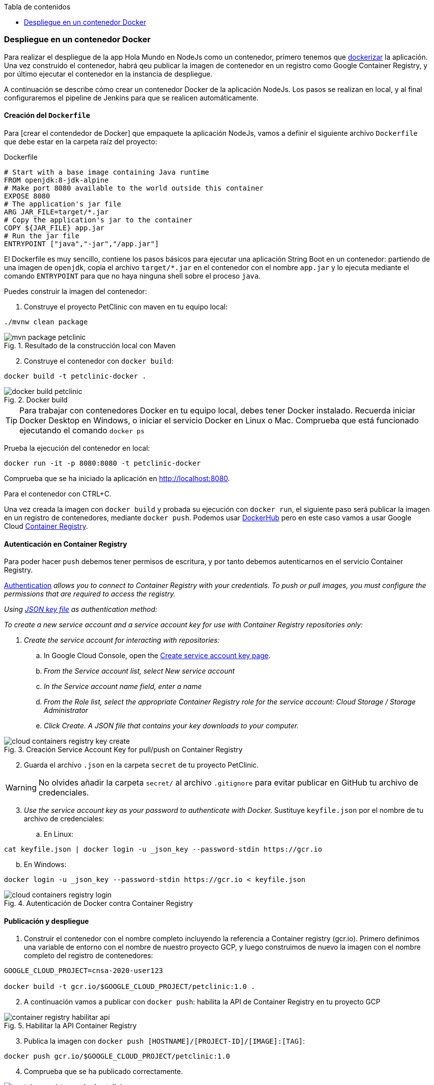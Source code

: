 ////
Codificación, idioma, tabla de contenidos, tipo de documento
////
:encoding: utf-8
:lang: es
:toc: right
:toc-title: Tabla de contenidos
:keywords: CI/CD Jenkins Pipelines NodeJs Docker KeystoneJs
:doctype: book
:icons: font

////
/// activar btn:
////
:experimental:

:source-highlighter: rouge
:rouge-linenums-mode: inline

// :highlightjsdir: ./highlight

:figure-caption: Fig.
:imagesdir: images



=== Despliegue en un contenedor Docker

Para realizar el despliegue de la app Hola Mundo en NodeJs como un contenedor, primero tenemos que https://semaphoreci.com/community/tutorials/dockerizing-a-node-js-web-application[dockerizar] la aplicación. Una vez construido el contenedor, habrá qeu publicar la imagen de contenedor en un registro como Google Container Registry, y por último ejecutar el contenedor en la instancia de despliegue.

A continuación se describe cómo crear un contenedor Docker de la aplicación NodeJs. Los pasos se realizan en local, y al final configuraremos el pipeline de Jenkins para que se realicen automáticamente. 

==== Creación del `Dockerfile`

Para [crear el contendedor de Docker] que empaquete la aplicación NodeJs, vamos a definir el siguiente archivo `Dockerfile` que debe estar en la carpeta raíz del proyecto:

.Dockerfile
[source, docker]
----
# Start with a base image containing Java runtime
FROM openjdk:8-jdk-alpine
# Make port 8080 available to the world outside this container
EXPOSE 8080
# The application's jar file
ARG JAR_FILE=target/*.jar
# Copy the application's jar to the container
COPY ${JAR_FILE} app.jar
# Run the jar file
ENTRYPOINT ["java","-jar","/app.jar"]
----

El Dockerfile es muy sencillo, contiene los pasos básicos para ejecutar una aplicación String Boot en un contenedor: partiendo de una imagen de `openjdk`, copia el archivo `target/*.jar` en el contenedor con el nombre `app.jar` y lo ejecuta mediante el comando `ENTRYPOINT` para que no haya ninguna shell sobre el proceso `java`. 

Puedes construir la imagen del contenedor:

. Construye el proyecto PetClinic con maven en tu equipo local:

[source, bash]
----
./mvnw clean package
----

.Resultado de la construcción local con Maven
image::mvn-package-petclinic.png[role="thumb", align="center"]

[start=2]
. Construye el contenedor con `docker build`:

[source, bash]
----
docker build -t petclinic-docker .
----

.Docker build
image::docker-build-petclinic.png[role="thumb", align="center"]

[TIP]
====
Para trabajar con contenedores Docker en tu equipo local, debes tener Docker instalado. Recuerda iniciar Docker Desktop en Windows, o iniciar el servicio Docker en Linux o Mac. Comprueba que está funcionado ejecutando el comando `docker ps`
====

Prueba la ejecución del contenedor en local: 

[source, bash]
----
docker run -it -p 8080:8080 -t petclinic-docker
---- 

Comprueba que se ha iniciado la aplicación en http://localhost:8080.

Para el contenedor con CTRL+C.

Una vez creada la imagen con `docker build` y probada su ejecución con `docker run`, el siguiente paso será publicar la imagen en un registro de contenedores, mediante `docker push`. Podemos usar https://hub.docker.com/[DockerHub] pero en este caso vamos a usar Google Cloud https://cloud.google.com/container-registry?hl=es[Container Registry]. 

==== Autenticación en Container Registry

Para poder hacer `push` debemos tener permisos de escritura, y por tanto debemos autenticarnos en el servicio Container Registry. 

https://cloud.google.com/container-registry/docs/advanced-authentication[Authentication] _allows you to connect to Container Registry with your credentials. To push or pull images, you must configure the permissions that are required to access the registry._

_Using https://cloud.google.com/container-registry/docs/advanced-authentication#json-key[JSON key file] as authentication method:_

_To create a new service account and a service account key for use with Container Registry repositories only:_

. _Create the service account for interacting with repositories:_

.. In Google Cloud Console, open the https://console.cloud.google.com/apis/credentials/serviceaccountkey?_ga=2.71233296.1082389881.1588672109-358507209.1586347394[Create service account key page]._

.. _From the Service account list, select New service account_

.. _In the Service account name field, enter a name_
.. _From the Role list, select the appropriate Container Registry role for the service account: Cloud Storage / Storage Administrator_
.. _Click Create. A JSON file that contains your key downloads to your computer._

.Creación Service Account Key for pull/push on Container Registry
image::cloud-containers-registry-key-create.png[role="thumb", align="center"]

[start=2]
. Guarda el archivo `.json` en la carpeta `secret` de tu proyecto PetClinic. 

[WARNING]
====
No olvides añadir la carpeta `secret/` al archivo `.gitignore` para evitar publicar en GitHub tu archivo de credenciales.
====

[start=3]
. _Use the service account key as your password to authenticate with Docker._ Sustituye `keyfile.json` por el nombre de tu archivo de credenciales:

.. En Linux: 

[source, bash]
----
cat keyfile.json | docker login -u _json_key --password-stdin https://gcr.io
----

[start=2,]
  .. En Windows:

[source, bash]
----
docker login -u _json_key --password-stdin https://gcr.io < keyfile.json
----


.Autenticación de Docker contra Container Registry
image::cloud-containers-registry-login.png[role="thumb", align="center"]



==== Publicación y despliegue 

. Construir el contenedor con el nombre completo incluyendo la referencia a Container registry (gcr.io). Primero definimos una variable de entorno con el nombre de nuestro proyecto GCP, y luego construimos de nuevo la imagen con el nombre completo del registro de contenedores: 


[source, bash]
----
GOOGLE_CLOUD_PROJECT=cnsa-2020-user123

docker build -t gcr.io/$GOOGLE_CLOUD_PROJECT/petclinic:1.0 .
----

 
[start=2]
. A continuación vamos a publicar con `docker push`: habilita la API de Container Registry en tu proyecto GCP

.Habilitar la API Container Registry
image::container-registry-habilitar-api.png[role="thumb", align="center"]

[start=3]
. Publica la imagen con ```docker push [HOSTNAME]/[PROJECT-ID]/[IMAGE]:[TAG]```: 

[source, bash]
----
docker push gcr.io/$GOOGLE_CLOUD_PROJECT/petclinic:1.0
----

[start=4]
. Comprueba que se ha publicado correctamente.

.Lista de imágenes en Container Registry
image::container-registry-pushed-petclinic.png[role="thumb", align="center"]

La imagen del contenedor PetClinic ya está disponible en el registro privado de nuestro proyecto GCP. Utilizando nuestras credenciales podremos hacer `docker pull` de dicha imagen para descargarla en cualquier máquina con docker, y ejecutarlo con `docker run`.

[source, bash]
----
GOOGLE_CLOUD_PROJECT=cnsa-2020-user123

docker run -p 8080:8080 -t --name petclinic  gcr.io/$GOOGLE_CLOUD_PROJECT/petclinic:1.0
---- 

Si conectas a la instancia de despliegue que creamos al principio de esta actividad, y ejecutas el comando `docker run` anterior, dará un error de autenticación:

.Error de autenticación en Container Registry
image::docker-run-petclinic-webapp-error-authentication.png[role="thumb", align="center"]

Para arreglarlo, habrá que copiar en la máquina de despliegue el archivo de credenciales `.json` con premisos sobre Container Registry. A continuación se muestran los comandos necesarios para ello. Una vez disponible este archivo en la instancia de despliegue ejecutar el comando `docker login` y tras ello ya si podremos hacer `docker pull` y `docker run`.

[source, bash]
----
# Compiamos el archivo de credenciales
scp ./secret/file.json ubuntu@DNS_MAQUINA_DEPLOY:~/file.json
# Conectamos a la máquina de despliegue
ssh ubuntu@DNS_MAQUINA_DEPLOY
# Autenticamos docker contra Container Registry
cat keyfile.json | docker login -u _json_key --password-stdin https://gcr.io
# ejecutamos el contenedor desde gcr.io
docker run -p 8080:8080 -t --name petclinic gcr.io/$GOOGLE_CLOUD_PROJECT/petclinic:1.0
---- 

Es posible que la ejecución del contenedor de un error, porque el puerto 8080 ya esté en uso:

[source, bash]
----
Error starting userland proxy: listen tcp 0.0.0.0:8080: bind: address already in use. 
----

Para solucionarlo, bien detén el proceso java que está corriendo con la aplicación PetClinic tal y como la desplegamos en la sección anterior (```if pgrep java; then pkill java; fi```), o bien utiliza otro puerto, por ejemplo, el 80, que debe estar disponible: 

[source, bash]
----
docker run -p 80:8080 -t --name petclinic gcr.io/$GOOGLE_CLOUD_PROJECT/petclinic:1.0
----

==== Construcción de la imagen y despliegue del contenedor con Jenkins

Hasta ahora hemos realizado todos los pasos manualmente. A continuación, vamos a automatizar en Jenkins todo el proceso: 

- la construcción de la imagen del contenedor, 
- la publicación de la imagen en el registro, y
- el despliegue del contenedor. 

En Jenkins, son necesarios los siguientes plugins para trabajar con Docker y pipelines, y con Container Registry: Docker Pipeline (que ya está instalado), https://plugins.jenkins.io/google-container-registry-auth[Google Container Registry Auth].

Definimos un nuevo proyecto en Jenkins de tipo pipeline, con el nombre ```PetClinic-Docker-abc123``` sustituyendo abc123 por nuestro nombre de usuario. Son necesarios 3 fases (stages) en el pipeline: _build image_, _push image_, y _deploy container_.

Comenzamos por la *construcción de la imagen*:

[source,groovy]
----
pipeline {
  agent any 
  environment {
    CONTAINER_REGISTRY = 'gcr.io'
    GOOGLE_CLOUD_PROJECT = 'cnsa-2020-abc123'
    CREDENTIALS_ID = 'cnsa-2020-gcr'
  }
  tools {
    maven "Default Maven" 
  }
  stages {
    stage("Checkout code") {
      steps {
        // checkout scm
        git 'https://github.com/ualcnsa/spring-petclinic.git'
      }
    }
    stage('Compile, Test, Package') { 
      steps {
        sh "mvn clean package"
      }
      post { 
        success {
          junit '**/target/surefire-reports/TEST-*.xml'
          archiveArtifacts 'target/*.jar'
        }
      }
    }
    stage("Build image") {
      steps {
        script {
          dockerImage = docker.build(
            "${env.CONTAINER_REGISTRY}/${env.GOOGLE_CLOUD_PROJECT}/petclinic:${env.BUILD_ID}",
            "-f Dockerfile ."
          ) 
      }
    }
  }
}
----

Para probar que la imagen del contenedor se ha creado bien, añade esta fase que hace un despliegue "local" en la propia máquina de Jenkins, es decir, ejecuta un contenedor basado en la imagen que acabamos de crear: 

[source,groovy]
----
    stage("Run image locally") {
      steps {
        sh "docker stop petclinic || true && docker rm  petclinic || true" <1>
        sh "mkdir -p logs" <2>
        sh "nohup docker run -p 8080:8080 -t --name petclinic ${env.CONTAINER_REGISTRY}/${env.GOOGLE_CLOUD_PROJECT}/petclinic:${env.BUILD_ID} > logs/yourservice-docker-${env.BUILD_ID}.log 2>&1 &" <3>
      }
    }
----
<1> Por si ya se ha ejecutado el pipeline anteriormente, es necesario comprobar si el contenedor `petclinic` ya se está ejecutando, y en tal caso pararlo con `docker stop` y eliminarlo con `docker rm`
<2> Crea la carpeta `logs` con el parámetro `-p` para que no falle la creación si la carpeta ya existe.
<3> Con `docker run` ejecuta el contenedor `petclinic` a partir de la imagen recién construida. Para que  el pipeline pueda finalizar y el contenedor siga ejecutándose, se añade `nohup` y se lanza el comando en background, guardando la salida por consola en el archivo `.log`.

La aplicación debe estar accesible en el puerto 8080 en tu máquina de Jenkins. Para asegurarnos que la aplicación se está ejecutando bien, debemos problarlo "manualmente". Para automatizar esta prueba, lo adecuado sería realizar unos tests end-to-end, con https://www.selenium.dev[Selenium]. Esto se explicará en otra actividad, dedicada al testing.

[source,groovy]
----
    stage('End-to-end Test image') {
        // Ideally, we would run some end-to-end tests against our running container.
        steps{
            sh 'echo "End-to-end Tests passed"'
        }
    }
----

El siguiente paso es *publicar la imagen* en el registro.

. Primero, es necesario crear unas credenciales en Jenkins para poder hacer `push` en Container Registry:

.. _Go to jenkins home, click on “credentials” and “(global)”_

.. _Click on “Add Credentials” in left menu._

.. _Select *Google Service Account from private key* for the “Kind” field, and enter your project name ( myregistry in this example). Then upload the JSON private key._

.Credenciales en Jenkins para Container Registry
image::jenkins-credentials-container-registry.png[role="thumb", align="center"]

[start=2]
. Una vez guardadas las credenciales, vamos a definir la fase para publicar la imagen del contenedor: 

[source,groovy]
----
    stage("Push image") {
        steps {
            script {
                docker.withRegistry('https://'+ CONTAINER_REGISTRY, 'gcr:'+ GOOGLE_CLOUD_PROJECT) {
                        dockerImage.push("latest")
                        dockerImage.push("${env.BUILD_ID}")
                        
            }
        }
    }        
----

Comprobar que se ha publicado correctamente en el registro.

.Imagen publicada en Container Registry, etiquetada con el número de build
image::jenkins-published-container-registry.png[role="thumb", align="center"]


Por último, quedaría el paso de *desplegar al entorno de producción*. Una vez empaquetada como un contenedor, Google Cloud permite desplegar de varias formas:

- en *máquina virtual* con GCE, 
- en plataforma como servicio con *Google App Engine*,
- en Kubernetes con *GKE*,
- y en *Cloud Run*, un servicio de Google Cloud específico para el despliegue de contenedores. 

Para nosotros, es la máquina virtual de despliegue es nuestro entorno de producción en el que vamos a desplegar el contenedor. 

Los pasos para el despliegue de la nueva imagen del contenedor consistirán en ejecutar los siguientes comandos sobre la máquina de despliegue:

- `docker stop` del contenedor por si estuviera ejecutándose  
- `docker rm` para eliminar el contenedor existente, que puede estar basado en una imagen de una versión anterior
- `docker run` que primero hará un `docker pull` de la imagen actualizada del registro. Lo lanzaremos en el puerto 80 ya que el 8080 está ocupado por el despliegue que hicimos sin contenedor. 

Estas acciones debemos añadirlas a un `stage` del pipeline de Jenkins que se encargará de desplegar el nuevo contenedor automáticamente. En el siguiente código, sustituye `DNS_DEPLOY_INSTANCE` por el nombre DNS de tu instancia de depliegue. También puedes definirla como una variable de entorno al inicio del pipeline.

[source,groovy]
----
    stage('Deploy to Production') {
      steps{
        sh '''
          ssh -i ~/.ssh/id_rsa_deploy ubuntu@DNS_DEPLOY_INSTANCE "mkdir -p  ~/logs" <1>
          ssh -i ~/.ssh/id_rsa_deploy ubuntu@DNS_DEPLOY_INSTANCE " if docker ps -q --filter name=petclinic | grep . ; then docker stop petclinic && docker rm -fv petclinic; fi" <2>
          ssh -i ~/.ssh/id_rsa_deploy ubuntu@DNS_DEPLOY_INSTANCE "nohup docker run -p 80:8080 -t --name petclinic ${CONTAINER_REGISTRY}/${GOOGLE_CLOUD_PROJECT}/petclinic:latest  > logs/yourservice-docker.log 2>&1 &" <3>
        '''
      }
    }    
----
<1> Ejecuta en la instancia de despliegue el comando para crear la carpeta `logs` si esta no existe
<2> Ejecuta en la instancia de despliegue el comando que detiene y elimina el contenedor `petclinic` en caso de que ya se estuviera ejecutando 
<3> Ejecuta en la instancia de despliegue el comando para ejecutar el contenedor basado en la última versión de la imagen, lanzándolo en background y con `nohup` para que el pipeline finalice y el contenedor permanezca en ejecución.

[TIP]
====
Algunos comando útiles de docker:
```
# Remove all stopped containers
docker rm $(docker ps -a -q)
# Remove all images
docker rmi $(docker images -q)
```
====

La aplicación PetClinic debe estar accesible _en producción_, en el puerto 8080 en la instancia de despliegue. Para asegurarnos, debemos problarlo "manualmente". Para automatizar esta prueba _en producción_, lo adecuado de nuevo sería realizar unos tests end-to-end, con https://www.selenium.dev[Selenium]. Esto se explicará en otra actividad, dedicada al testing.

[source,groovy]
----
    stage('End-to-end Test on Production') {
        // Ideally, we would run some end-to-end tests against our running container.
        steps{
            sh 'echo "End-to-end Tests passed on Production"'
        }
    }
----

Por último, es una buena práctica eliminar las imágenes que se van generando en cada build, para liberar espacio en la máquina de Jenkins. Primero paramos y eliminamos el contenedor local, luego eliminamos la imagen.

[source,groovy]
----
    stage('Remove Unused docker image') {
      steps{
        // input message:"Proceed with removing image locally?" <1>
        sh 'if docker ps -q --filter name=petclinic | grep . ; then docker stop petclinic && docker rm -fv petclinic; fi' <2>
        sh 'docker rmi ${CONTAINER_REGISTRY}/${GOOGLE_CLOUD_PROJECT}/petclinic:$BUILD_NUMBER' <3>
      }
    }
----
<1> Pide confirmación al usuario, que tendrán que pulsar un botón de _Proceed_ para continuar la ejecución del pipeline
<2> Para y elimina el contenedor _local_ 
<3> Elimina la imagen de contenedor en _local_ con `docker rmi` para liberar espacio.

.Input message (paso comentado en el ejemplo)
image::jenkins-petclinic-full-pipeline-proceed.png[role="thumb", align="center"]

El pipeline completo, con todas sus fases, debe quedar así:

.Pipeline completo
image::jenkins-petclinic-full-pipeline.png[role="thumb", align="center"]




****
Referencias

. https://medium.com/@gustavo.guss/jenkins-starting-with-pipeline-doing-a-node-js-test-72c6057b67d4[Jenkins Starting with Pipeline doing a Node.js test] @ Medium

. https://tutorials.releaseworksacademy.com/learn/building-your-first-docker-image-with-jenkins-2-guide-for-developers[Building your first Docker image with Jenkins] @  Releaseworks Academy Tutorials 

. https://medium.com/@mosheezderman/how-to-set-up-ci-cd-pipeline-for-a-node-js-app-with-jenkins-c51581cc783c[https://medium.com/@mosheezderman/how-to-set-up-ci-cd-pipeline-for-a-node-js-app-with-jenkins-c51581cc783c] @ Medium

****
